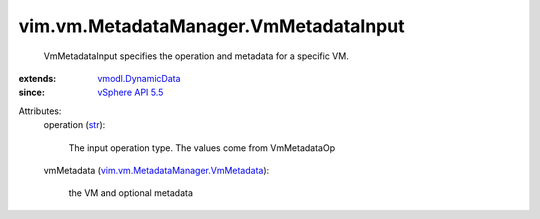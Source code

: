 .. _str: https://docs.python.org/2/library/stdtypes.html

.. _vSphere API 5.5: ../../../vim/version.rst#vimversionversion9

.. _vmodl.DynamicData: ../../../vmodl/DynamicData.rst

.. _vim.vm.MetadataManager.VmMetadata: ../../../vim/vm/MetadataManager/VmMetadata.rst


vim.vm.MetadataManager.VmMetadataInput
======================================
  VmMetadataInput specifies the operation and metadata for a specific VM.
:extends: vmodl.DynamicData_
:since: `vSphere API 5.5`_

Attributes:
    operation (`str`_):

       The input operation type. The values come from VmMetadataOp
    vmMetadata (`vim.vm.MetadataManager.VmMetadata`_):

       the VM and optional metadata
